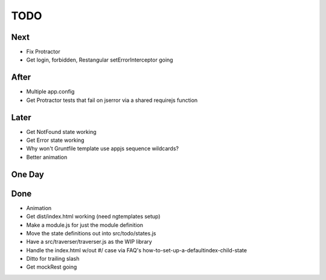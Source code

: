 ====
TODO
====

Next
====

- Fix Protractor

- Get login, forbidden, Restangular setErrorInterceptor going

After
=====

- Multiple app.config

- Get Protractor tests that fail on jserror via a shared requirejs function

Later
=====

- Get NotFound state working

- Get Error state working

- Why won't Gruntfile template use appjs sequence wildcards?

- Better animation

One Day
=======


Done
====

- Animation

- Get dist/index.html working (need ngtemplates setup)

- Make a module.js for just the module definition

- Move the state definitions out into src/todo/states.js

- Have a src/traverser/traverser.js as the WIP library

- Handle the index.html w/out #/ case via FAQ's
  how-to-set-up-a-defaultindex-child-state

- Ditto for trailing slash

- Get mockRest going

